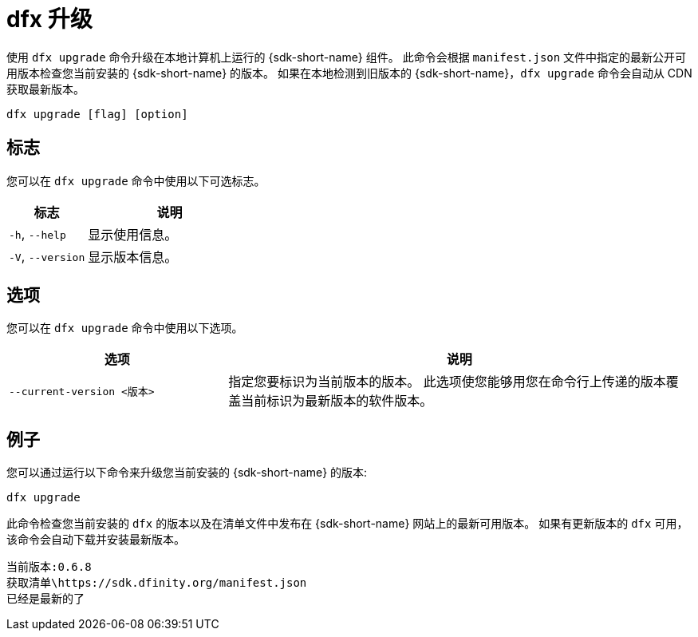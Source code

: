 = dfx 升级

使用 `+dfx upgrade+` 命令升级在本地计算机上运行的 {sdk-short-name} 组件。
此命令会根据 `+manifest.json+` 文件中指定的最新公开可用版本检查您当前安装的 {sdk-short-name} 的版本。
如果在本地检测到旧版本的 {sdk-short-name}，`+dfx upgrade+` 命令会自动从 CDN 获取最新版本。

[source,bash]
----
dfx upgrade [flag] [option]
----

== 标志

您可以在 `+dfx upgrade+` 命令中使用以下可选标志。

[width="100%",cols="<32%,<68%",options="header",]
|===
|标志 |说明
|`+-h+`, `+--help+` |显示使用信息。

|`+-V+`, `+--version+` |显示版本信息。
|===

== 选项

您可以在 `+dfx upgrade+` 命令中使用以下选项。

[width="100%",cols="<32%,<68%",options="header",]
|===
|选项 |说明

|`+--current-version <版本>+` |指定您要标识为当前版本的版本。
此选项使您能够用您在命令行上传递的版本覆盖当前标识为最新版本的软件版本。

|===

== 例子

您可以通过运行以下命令来升级您当前安装的 {sdk-short-name} 的版本:

[source,bash]
----
dfx upgrade
----

此命令检查您当前安装的 `+dfx+` 的版本以及在清单文件中发布在 {sdk-short-name} 网站上的最新可用版本。
如果有更新版本的 `+dfx+` 可用，该命令会自动下载并安装最新版本。

[source,bash]
----
当前版本:0.6.8
获取清单\https://sdk.dfinity.org/manifest.json
已经是最新的了
----
